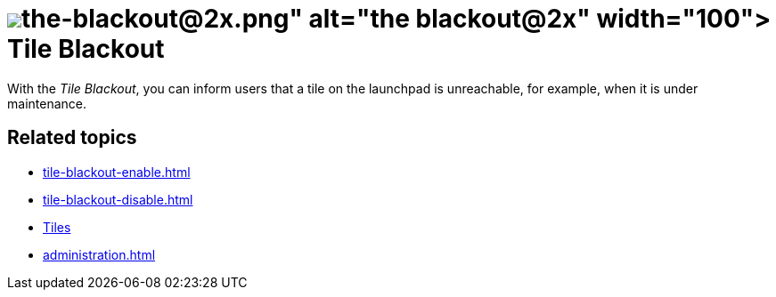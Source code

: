 = image:the-blackout@2x.png[width=100] Tile Blackout

With the _Tile Blackout_, you can inform users that a tile on the launchpad is unreachable, for example, when it is under maintenance.
//@Fabian: ...a tile (...) is currently not available? Seems more familiar to me.
//@Fabian: Add this?: ~When you finished working on the tile, you can also use _Tile Blackout_ to restart the tile.

== Related topics
* xref:tile-blackout-enable.adoc[]
* xref:tile-blackout-disable.adoc[]
* xref:tiles.adoc[Tiles]
* xref:administration.adoc[]


